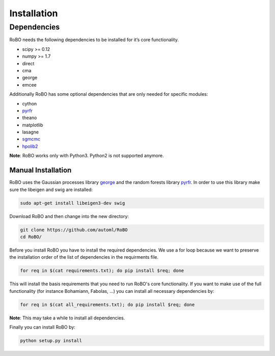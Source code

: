 .. raw:: html

    <a href="https://github.com/automl/RoBO" class="github-corner" aria-label="View source on Github"><svg width="80" height="80" viewBox="0 0 250 250" style="fill:#222222; color:#fff; position: fixed; top: 50px; border: 0; left: 0; transform: scale(-1, 1);" aria-hidden="true"><path d="M0,0 L115,115 L130,115 L142,142 L250,250 L250,0 Z"></path><path d="M128.3,109.0 C113.8,99.7 119.0,89.6 119.0,89.6 C122.0,82.7 120.5,78.6 120.5,78.6 C119.2,72.0 123.4,76.3 123.4,76.3 C127.3,80.9 125.5,87.3 125.5,87.3 C122.9,97.6 130.6,101.9 134.4,103.2" fill="currentColor" style="transform-origin: 130px 106px;" class="octo-arm"></path><path d="M115.0,115.0 C114.9,115.1 118.7,116.5 119.8,115.4 L133.7,101.6 C136.9,99.2 139.9,98.4 142.2,98.6 C133.8,88.0 127.5,74.4 143.8,58.0 C148.5,53.4 154.0,51.2 159.7,51.0 C160.3,49.4 163.2,43.6 171.4,40.1 C171.4,40.1 176.1,42.5 178.8,56.2 C183.1,58.6 187.2,61.8 190.9,65.4 C194.5,69.0 197.7,73.2 200.1,77.6 C213.8,80.2 216.3,84.9 216.3,84.9 C212.7,93.1 206.9,96.0 205.4,96.6 C205.1,102.4 203.0,107.8 198.3,112.5 C181.9,128.9 168.3,122.5 157.7,114.1 C157.9,116.9 156.7,120.9 152.7,124.9 L141.0,136.5 C139.8,137.7 141.6,141.9 141.8,141.8 Z" fill="currentColor" class="octo-body"></path></svg><style>.github-corner:hover .octo-arm{animation:octocat-wave 560ms ease-in-out}@keyframes octocat-wave{0%,100%{transform:rotate(0)}20%,60%{transform:rotate(-25deg)}40%,80%{transform:rotate(10deg)}}@media (max-width:500px){.github-corner:hover .octo-arm{animation:none}.github-corner .octo-arm{animation:octocat-wave 560ms ease-in-out}}</style></a>


Installation
============

Dependencies
------------
RoBO needs the following dependencies to be installed for it’s core functionality.

* scipy >= 0.12
* numpy >= 1.7
* direct
* cma
* george
* emcee

Additionally RoBO has some optional dependencies that are only needed for specific modules:

* cython
* `pyrfr <https://bitbucket.org/aadfreiburg/random_forest_run/>`_
* theano
* matplotlib
* lasagne
* `sgmcmc <https://github.com/stokasto/sgmcmc>`_
* `hpolib2 <https://github.com/automl/HPOlib2>`_

**Note**: RoBO works only with Python3. Python2 is not supported anymore.

-------------------
Manual Installation
-------------------

RoBO uses the Gaussian processes library `george <https://github.com/dfm/george>`_  and the random forests library `pyrfr <https://github.com/automl/random_forest_run>`_. In order to use this library make sure the libeigen and swig are installed:

.. code:: bash

     sudo apt-get install libeigen3-dev swig

Download RoBO and then change into the new directory:

.. code:: bash

	git clone https://github.com/automl/RoBO
	cd RoBO/

Before you install RoBO you have to install the required dependencies. We use a for loop because we want to preserve the installation order of the list of dependencies in the requirments file.

.. code:: bash

     for req in $(cat requirements.txt); do pip install $req; done

This will install the basis requirements that you need to run RoBO's core functionality. If you want to make
use of the full functionality (for instance Bohamiann, Fabolas, ...) you can install all necessary dependencies
by:

.. code:: bash
     
     for req in $(cat all_requirements.txt); do pip install $req; done

**Note**: This may take a while to install all dependencies.

Finally you can install RoBO by:

.. code:: bash

     python setup.py install
